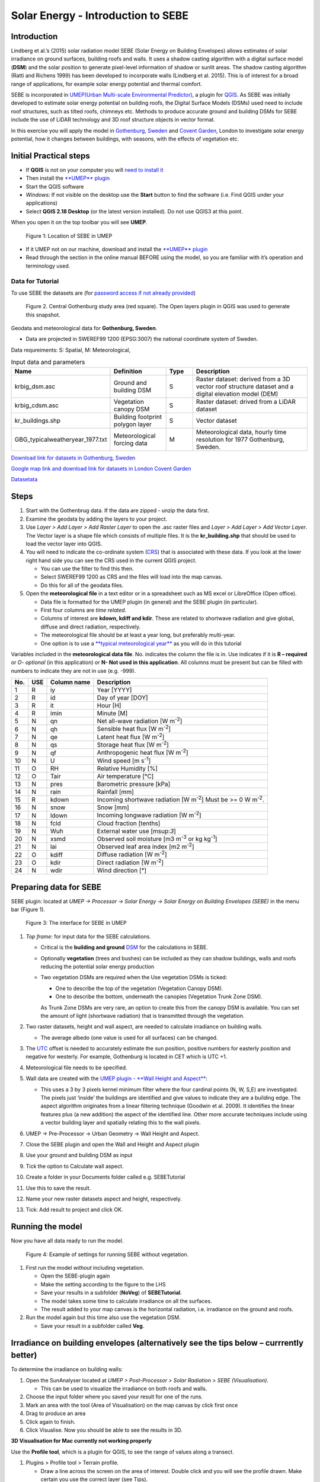 .. _SEBE:

Solar Energy - Introduction to SEBE
===================================

Introduction
------------

Lindberg et al.’s (2015) solar radiation model SEBE (Solar Energy on
Building Envelopes) allows estimates of solar irradiance on ground
surfaces, building roofs and walls. It uses a shadow casting algorithm
with a digital surface model (**DSM**) and the solar position to
generate pixel-level information of shadow or sunlit areas. The shadow
casting algorithm (Ratti and Richens 1999) has been developed to
incorporate walls (Lindberg et al. 2015). This is of interest for a
broad range of applications, for example solar energy potential and
thermal comfort.

SEBE is incorporated in `UMEP(Urban Multi-scale Environmental
Predictor) <http://urban-climate.net/umep/UMEP>`__, a plugin for
`QGIS <http://www.qgis.org>`__. As SEBE was initially developed to
estimate solar energy potential on building roofs, the Digital Surface
Models (DSMs) used need to include roof structures, such as tilted
roofs, chimneys etc. Methods to produce accurate ground and building
DSMs for SEBE include the use of LiDAR technology and 3D roof structure
objects in vector format.

In this exercise you will apply the model in `Gothenburg,
Sweden <https://en.wikipedia.org/wiki/Gothenburg>`__ and `Covent
Garden <https://en.wikipedia.org/wiki/Covent_Garden>`__, London to
investigate solar energy potential, how it changes between buildings,
with seasons, with the effects of vegetation etc.

Initial Practical steps
-----------------------

-  If **QGIS** is not on your computer you will `need to install
   it <http://urban-climate.net/umep/UMEP_Manual#UMEP:_Getting_Started>`__
-  Then install the `**UMEP**
   plugin <http://urban-climate.net/umep/UMEP_Manual#UMEP:_Getting_Started>`__

-  Start the QGIS software
-  *Windows:* If not visible on the desktop use the **Start** button to
   find the software (i.e. Find QGIS under your applications)
-  Select **QGIS 2.18 Desktop** (or the latest version installed). Do not use QGIS3 at this point.

When you open it on the top toolbar you will see **UMEP**.

.. figure:: /images/SEBE_Interfacelocation.png
   :alt:  None
   :width: 1066px

   Figure 1: Location of SEBE in UMEP

-  If it UMEP not on our machine, download and install the `**UMEP**
   plugin <http://urban-climate.net/umep/UMEP_Manual#UMEP:_Getting_Started>`__

-  Read through the section in the online
   manual BEFORE using the model, so you are familiar with it’s operation and
   terminology used.

Data for Tutorial
~~~~~~~~~~~~~~~~~

To use SEBE the datasets are (for `password access if not already
provided <http://urban-climate.net/umep/UMEP_Manual#Tutorials>`__)

.. figure:: /images/SEBE_Gothenburg.png
   :alt:  None
   :width: 356px

   Figure 2. Central Gothenburg study area (red square). 
   The Open layers plugin in QGIS was used to generate 
   this snapshot.

Geodata and meteorological data for **Gothenburg, Sweden**.

-  Data are projected in SWEREF99 1200 (EPSG:3007) the national
   coordinate system of Sweden.

Data requreiments:
S: Spatial, M: Meteorological, 

.. list-table:: Input data and parameters
   :widths: 20 20 10 50

   * - **Name**
     - **Definition**
     - **Type**
     - **Description**
   * - krbig_dsm.asc
     - Ground and building DSM
     - S
     - Raster dataset: derived from a 3D vector roof structure dataset and a digital elevation model (DEM)   
   * - krbig_cdsm.asc
     - Vegetation canopy DSM
     - S
     - Raster dataset: drived from a LiDAR dataset
   * - kr_buildings.shp
     - Building footprint polygon layer
     - S
     - Vector dataset
   * - GBG_typicalweatheryear_1977.txt
     - Meteorological forcing data
     - M
     - Meteorological data, hourly time resolution for 1977 Gothenburg, Sweden. 


`Download link for datasets in Gothenburg,
Sweden <http://www.urban-climate.net/UMEPTutorials/Gothenburg/Goteborg_SWEREF99_1200.zip>`__

`Google map link and download link for datasets in London Covent
Garden <https://www.google.co.uk/maps/@51.5117012,-0.1231273,356m/data=!3m1!1e3>`__

`Datasetata <http://www.urban-climate.net/UMEPTutorials/London/DataCoventGarden.zip>`__

Steps
-----

#. Start with the Gothenbrug data. If the data are zipped - unzip the data first.
#. Examine the geodata by adding the layers to your project.
#. Use *Layer > Add Layer > Add Raster
   Layer* to open the .asc raster files
   and *Layer > Add Layer > Add Vector Layer*. The Vector layer is a
   shape file which consists of multiple files. It is the
   **kr_building.shp** that should be used to load the vector layer into
   QGIS.
#. You will need to indicate the co-ordinate system
   (`CRS <https://docs.qgis.org/2.18/en/docs/gentle_gis_introduction/coordinate_reference_systems.html>`__)
   that is associated with these data. If you look at the lower right
   hand side you can see the CRS used in the current QGIS project. 

   -  You can use the filter to find this then.
   -  Select SWEREF99 1200 as CRS and the files will load into the map
      canvas.
   -  Do this for all of the geodata files.

#. Open the **meteorological file** in a text editor or in a spreadsheet
   such as MS excel or LibreOffice (Open office).

   -  Data file is formatted for the UMEP plugin (in general) and the
      SEBE plugin (in particular).
   -  First four columns are *time related*.
   -  Columns of interest are **kdown, kdiff and kdir**. These are
      related to shortwave radiation and give global, diffuse and direct
      radiation, respectively.
   -  The meteorological file should be at least a year long, but
      preferably multi-year.
   -  One option is to use a `**typical meteorological
      year** <https://en.wikipedia.org/wiki/Typical_meteorological_year>`__
      as you will do in this tutorial

Variables included in the **meteorological data file**. No. indicates
the column the file is in. Use indicates if it is **R – required** or
*O- optional* (in this application) or **N- Not used in this
application**. All columns must be present but can be filled with
numbers to indicate they are not in use (e.g. -999).

+------+------+-------------+-----------------+
| No.  | USE  | Column name | Description     |
+======+======+=============+=================+
| 1    | R    | iy          | Year [YYYY]     |
+------+------+-------------+-----------------+
| 2    | R    | id          | Day of year     |
|      |      |             | [DOY]           |
+------+------+-------------+-----------------+
| 3    | R    | it          | Hour [H]        |
+------+------+-------------+-----------------+
| 4    | R    | imin        | Minute [M]      |
+------+------+-------------+-----------------+
| 5    | N    | qn          | Net all-wave    |
|      |      |             | radiation [W    |
|      |      |             | m\ :sup:`-2`]   |
+------+------+-------------+-----------------+
| 6    | N    | qh          | Sensible heat   |
|      |      |             | flux [W         |
|      |      |             | m\ :sup:`-2`]   |
+------+------+-------------+-----------------+
| 7    | N    | qe          | Latent heat     |
|      |      |             | flux [W         |
|      |      |             | m\ :sup:`-2`]   |
+------+------+-------------+-----------------+
| 8    | N    | qs          | Storage heat    |
|      |      |             | flux [W         |
|      |      |             | m\ :sup:`-2`]   |
+------+------+-------------+-----------------+
| 9    | N    | qf          | Anthropogenic   |
|      |      |             | heat flux [W    |
|      |      |             | m\ :sup:`-2`]   |
+------+------+-------------+-----------------+
| 10   | N    | U           | Wind speed [m   |
|      |      |             | s\ :sup:`-1`]   |
+------+------+-------------+-----------------+
| 11   | O    | RH          | Relative        |
|      |      |             | Humidity [%]    |
+------+------+-------------+-----------------+
| 12   | O    | Tair        | Air temperature |
|      |      |             | [°C]            |
+------+------+-------------+-----------------+
| 13   | N    | pres        | Barometric      |
|      |      |             | pressure [kPa]  |
+------+------+-------------+-----------------+
| 14   | N    | rain        | Rainfall [mm]   |
+------+------+-------------+-----------------+
| 15   | R    | kdown       | Incoming        |
|      |      |             | shortwave       |
|      |      |             | radiation [W    |
|      |      |             | m\ :sup:`-2`]   |
|      |      |             | Must be >= 0 W  |
|      |      |             | m\ :sup:`-2`.   |
+------+------+-------------+-----------------+
| 16   | N    | snow        | Snow [mm]       |
+------+------+-------------+-----------------+
| 17   | N    | ldown       | Incoming        |
|      |      |             | longwave        |
|      |      |             | radiation [W    |
|      |      |             | m\ :sup:`-2`]   |
+------+------+-------------+-----------------+
| 18   | N    | fcld        | Cloud fraction  |
|      |      |             | [tenths]        |
+------+------+-------------+-----------------+
| 19   | N    | Wuh         | External water  |
|      |      |             | use [m\ sup:`3`]|
+------+------+-------------+-----------------+
| 20   | N    | xsmd        | Observed soil   |
|      |      |             | moisture [m3    |
|      |      |             | m\ :sup:`-3` or |
|      |      |             | kg              |
|      |      |             | kg\ :sup:`-1`]  |
+------+------+-------------+-----------------+
| 21   | N    | lai         | Observed leaf   |
|      |      |             | area index [m2  |
|      |      |             | m\ :sup:`-2`]   |
+------+------+-------------+-----------------+
| 22   | O    | kdiff       | Diffuse         |
|      |      |             | radiation [W    |
|      |      |             | m\ :sup:`-2`]   |
+------+------+-------------+-----------------+
| 23   | O    | kdir        | Direct          |
|      |      |             | radiation [W    |
|      |      |             | m\ :sup:`-2`]   |
+------+------+-------------+-----------------+
| 24   | N    | wdir        | Wind direction  |
|      |      |             | [°]             |
+------+------+-------------+-----------------+



Preparing data for SEBE
-----------------------

SEBE plugin: located at *UMEP -> Processor -> Solar Energy -> Solar
Energy on Building Envelopes (SEBE)* in the menu bar (Figure 1).

.. figure:: /images/SEBE_SEBE1.png
   :alt: SEBE1.png
   :width: 514px

   Figure 3: The interface for SEBE in UMEP

#. *Top frame*: for input data for the SEBE calculations.

   -  Critical is the **building and ground**
      `DSM <http://urban-climate.net/umep/UMEP_Manual#Abbreviations>`__
      for the calculations in SEBE.
   -  Optionally **vegetation** (trees and bushes) can be included as
      they can shadow buildings, walls and roofs reducing the potential
      solar energy production
   -  Two vegetation DSMs are required when the Use vegetation DSMs is
      ticked:

      + One to describe the top of the vegetation (Vegetation Canopy DSM).

      + One to describe the bottom, underneath the canopies (Vegetation Trunk Zone DSM).

      As Trunk Zone DSMs are very rare, an option to create this from the
      canopy DSM is available. You can set the amount of light (shortwave radiation) that is
      transmitted through the vegetation.

#. Two raster datasets, height and wall aspect, are needed to calculate
   irradiance on building walls.

   -  The average albedo (one value is used for all surfaces) can be
      changed.

#. The
   `UTC <https://en.wikipedia.org/wiki/Coordinated_Universal_Time>`__
   offset is needed to accurately estimate the sun position, positive
   numbers for easterly position and negative for westerly. For example,
   Gothenburg is located in CET which is UTC +1.
#. Meteorological file needs to be specified.
#. Wall data are created with the `UMEP plugin - **Wall Height and
   Aspect** <http://urban-climate.net/umep/UMEP_Manual#Urban_Geometry:_Wall_Height_and_Aspect>`__:

   -  This uses a 3 by 3 pixels kernel minimum filter where the four
      cardinal points (N, W, S,E) are investigated. The pixels just
      ‘inside’ the buildings are identified and give values to indicate
      they are a building edge. The aspect algorithm originates from a
      linear filtering technique (Goodwin et al. 2009). It identifies
      the linear features plus (a new addition) the aspect of the
      identified line. Other more accurate techniques include using a
      vector building layer and spatially relating this to the wall
      pixels.

#. UMEP -> Pre-Processor -> Urban Geometry -> Wall Height and Aspect.
#. Close the SEBE plugin and open the Wall and Height and Aspect plugin
#. Use your ground and building DSM as input
#. Tick the option to Calculate wall aspect.
#. Create a folder in your Documents folder called e.g. SEBETutorial
#. Use this to save the result.
#. Name your new raster datasets aspect and height, respectively.
#. Tick: Add result to project and click OK.

Running the model
-----------------

Now you have all data ready to run the model.

.. figure:: /images/SEBE_SEBEnoVeg.png
   :alt:  Settings for running SEBE without vegetation.

   Figure 4: Example of settings for running SEBE without vegetation.

#. First run the model *without* including vegetation.

   -  Open the SEBE-plugin again
   -  Make the setting according to the figure to the LHS
   -  Save your results in a subfolder (**NoVeg**) of **SEBETutorial**.
   -  The model takes some time to calculate irradiance on all the
      surfaces.
   -  The result added to your map canvas is the horizontal radiation,
      i.e. irradiance on the ground and roofs.

#. Run the model again but this time also use the vegetation DSM.

   -  Save your result in a subfolder called **Veg**.

Irradiance on building envelopes (alternatively see the tips below – currrently better)
---------------------------------------------------------------------------------------

To determine the irradiance on building walls:

#. Open the SunAnalyser located at *UMEP > Post-Processor > Solar
   Radiation > SEBE (Visualisation)*.

   -  This can be used to visualize the irradiance on both roofs and
      walls.

#. Choose the input folder where you saved your result for one of the
   runs.
#. Mark an area with the tool (Area of Visualisation) on the map canvas
   by click first once
#. Drag to produce an area
#. Click again to finish.
#. Click Visualise. Now you should be able to see the results in 3D.

**3D Visualisation for Mac currently not working properly**

Use the **Profile tool**, which is a plugin for QGIS, to see the range of values along a transect.

#. Plugins > Profile tool > Terrain profile.

   -  Draw a line across the screen on the area of interest. Double
      click and you will see the profile drawn. Make certain you use the
      correct layer (see Tips).

#. If this is not installed you will need to install it from official
   QGIS-plugin reporistory (Plugins > Manage and Install Plugins).

Solar Energy Potential
----------------------

In order to obtain the solar energy potential for a specific building:

#. The actual area of the roof needs to be considered.
#. Determine the area of each pixel (A\ :sub:`P`): e.g. 1 m\ :sup:`2`
#. As some roofs are tilting the area may be larger for some pixels. The
   actual area (*A*\ :sub:`A`) can be computed from:

      *A*\ :sub:`A` = *A*\ :sub:`P` / *cos(S*\ :sub:`i`)
 
      where the slope (*S*\ :sub:`i`) of the raster pixel should be in radians (1 deg = pi/180 rad).

**To make a slope raster:**

#. *Raster > Terrain analysis > Slope*. If the tool is missing, Go to
   *Manage and Install Plugins* and activate (*Raster Terrain Analysis
   Plugin*)
#. Use the DSM for elevation layer
#. Create the slope z factor =1 - area

.. figure:: /images/SEBE_Slope.png
   :alt: None

   Figure 5: The Slope tool in QGIS

Use the raster menu: *Raster> Raster Calculator*.

#. To determine the area after you have removed the wall area from the
   buildings.
#. Enter the equation indicated.
#. To visualize where to place solar panels the amount of energy
   received needs to be cost effective. As irradiance below 900 kWh is
   considered to be too low for solar energy production (*Per Jonsson
   personal communication Tyréns Consultancy*), pixel cells lower than
   900 can be filtered out (Figure LHS). Transparency – allows you to
   make visible above a threshold of interest.

   -  Right-click on the Energyyearroof-layer and go to **Properties**
      and then **Transparency**.
   -  Add a custom transparency (green cross) where values between 0 and
      900 are set to 100% transparency.

.. figure:: /images/SEBE_RasterCalculator.png
   :alt: None

   Figure 6: The RasterCalculator in QGIS

Irradiance map with values less than 900 kWh filtered out
~~~~~~~~~~~~~~~~~~~~~~~~~~~~~~~~~~~~~~~~~~~~~~~~~~~~~~~~~

To estimate solar potential on building roofs we can use the Zonal
statistics tool:

#. Raster > Zonal statistics.

   -  Use the roof area raster layer (**energyPerm2_slope65_RoofArea**)
      created before and use **kr_building.shp** as the polygon layer to
      calculate as your zone layer. Make sure that you calculate sum
      statistics.

#. On your building layer – Right click Open Attribute Table
#. Or use the identifier to click a building (polygon) of interest to
   see the statistics you have just calculated

   Note that we will not consider the performance of the solar panels.

   .. figure:: /images/SEBE_GOT_Irradiance.png
      :alt: None
   
      Figure 7: Irradiance map on building roofs in Gothenburg

Covent Garden data set
----------------------

A second GIS data set is available for the Covent Garden area in London

#. Close the Gothenburg data (it may be easiest to completely close QGIS
   and re-open).
#. Download from
   `1 <https://drive.google.com/open?id=0B7D8dqiua0uzWWhwWmU4c1lnTG8>`__
#. Add the Covent Garden data
#. Extract the data to a directory
#. Load the Raster data (DEM, DSM) files (as you did before)
#. Shadows

   -  `UMEP -> Processor -> Solar Radiation -> Daily Shadow
      pattern <http://urban-climate.net/umep/UMEP_Manual#Solar_Radiation:_Daily_Shadow_Pattern>`__
   -  Allows you to calculate the shadows for a particular time of day
      and `Day of
      Year <http://disc.sci.gsfc.nasa.gov/julian_calendar.html>`__.

Questions for you to explore with UMEP:SEBE
-------------------------------------------

#. Use the Gothenburg dataset consider the impact of vegetation.

   -  What are the main differences between the two model runs with
      respect to ground and roof surfaces?
   -  To what extent are the building roofs affected by vegetation?

#. Consider the differences between London and Gothenburg. You can run
   the model for different times of the year by modifying the
   meteorological data so the file only has the period of interest.
#. For Covent Garden, determine the solar energy potential for a
   specific building within the model domain. Work in groups to consider
   different areas. What would be the impact of having a smaller/larger
   area domain modelled for this building? Identify the possibilities of
   solar energy production for that building.


References
----------

-  Goodwin NR, Coops NC, Tooke TR, Christen A, Voogt JA 2009:
   Characterizing urban surface cover and structure with airborne lidar
   technology. `Can J Remote Sens
   35:297–309 <http://pubs.casi.ca/doi/abs/10.5589/m09-015?journalCode=cjrs>`__
-  Lindberg F, Jonsson P, Honjo T, Wästberg D 2015: Solar energy on
   building envelopes - 3D modelling in a 2D environment. `Solar Energy.
   115,
   369–378 <http://www.sciencedirect.com/science/article/pii/S0038092X15001164>`__
-  Ratti CF, Richens P 1999: Urban texture analysis with image
   processing techniques Proc CAADFutures99, Atlanta, GA

**Authors of this document**: Lindberg and Grimmond (2015, 2016)

*Contributors to the material covered*

-  University of Gothenburg: Fredrik Lindberg
-  University of Reading: Sue Grimmond
-  Background work also comes from: UK (Ratti & Richens 1999), Sweden
   (Lindberg et al. 2015), Canada (Goodwin et al. 2009)

In the `repository <https://bitbucket.org/fredrik_ucg/umep/>`__ of UMEP you can find the code and report bugs and other suggestions on future improvments.

Tips
----

**Meteorological** file in UMEP has a special format. If you have data
in another format there is a `UMEP plugin that can convert your
meteorological data into the UMEP
format <http://urban-climate.net/umep/UMEP_Manual#Pre-Processor:_Meteorological_Data:_MetPreprocessor>`__.

-  Plugin is found at *UMEP > Pre-Processor > Meteorological data >Prepare Existing data*.

Plugin to **visualize data** in 3D: called
`Qgis2Threejs <https://media.readthedocs.org/pdf/qgis2threejs/docs-release/qgis2threejs.pdf>`__.

-  Available for download from the official repository Plugins -> Manage
   and Install Plugins.

.. figure:: /images/SEBE_CoventGarden.png
   :alt: None

   Figure 8: 3D visualisation with Qgis2Threejs over Convent Garden

TIFF (TIF) and ASC are **raster data file formats** In the left Hand
Side there is a list of layers.

-  The layer that is checked at the top of the list is the layer that is
   seen, If you want to see another layer you can either:

#*Un-tick the layers above the one you are interested in and/or

#*Move the layer you are interested in to the top of the list by
dragging it.

You can save all of you work for different areas as a project – so you
can return to it as whole.

-  Project > Save as

You can change the *shading etc*. on different layers.

-  Right Click on the Layer name Properties > Style > Singlebandpseudo
   color
-  Choose the color band you would like.
-  Classify
-  Numerous things can be modified from this point.

`UMEP repository <https://bitbucket.org/fredrik_ucg/umep/>`__. 




